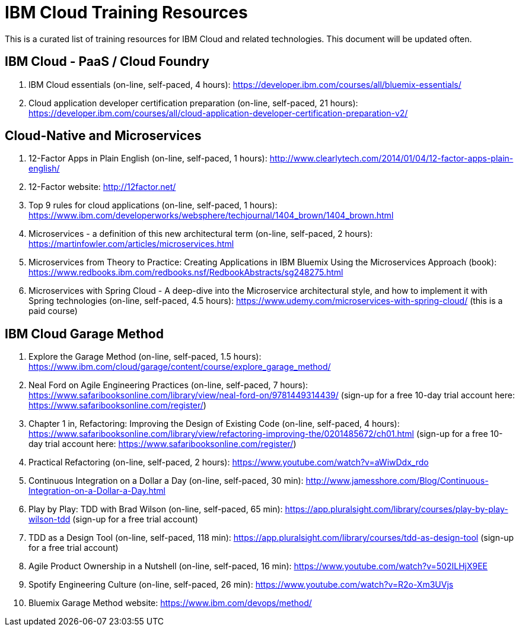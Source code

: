 = IBM Cloud Training Resources

This is a curated list of training resources for IBM Cloud and related technologies. This document will be updated often.


== IBM Cloud - PaaS / Cloud Foundry
. IBM Cloud essentials (on-line, self-paced, 4 hours): https://developer.ibm.com/courses/all/bluemix-essentials/

. Cloud application developer certification preparation (on-line, self-paced, 21 hours): https://developer.ibm.com/courses/all/cloud-application-developer-certification-preparation-v2/


== Cloud-Native and Microservices
. 12-Factor Apps in Plain English (on-line, self-paced, 1 hours): http://www.clearlytech.com/2014/01/04/12-factor-apps-plain-english/
. 12-Factor website: http://12factor.net/
. Top 9 rules for cloud applications (on-line, self-paced, 1 hours): https://www.ibm.com/developerworks/websphere/techjournal/1404_brown/1404_brown.html
. Microservices - a definition of this new architectural term (on-line, self-paced, 2 hours): https://martinfowler.com/articles/microservices.html
. Microservices from Theory to Practice: Creating Applications in IBM Bluemix Using the Microservices Approach (book): https://www.redbooks.ibm.com/redbooks.nsf/RedbookAbstracts/sg248275.html
.  Microservices with Spring Cloud - A deep-dive into the Microservice architectural style, and how to implement it with Spring technologies (on-line, self-paced, 4.5 hours): https://www.udemy.com/microservices-with-spring-cloud/ (this is a paid course)



== IBM Cloud Garage Method
. Explore the Garage Method (on-line, self-paced, 1.5 hours):  https://www.ibm.com/cloud/garage/content/course/explore_garage_method/

. Neal Ford on Agile Engineering Practices (on-line, self-paced, 7 hours):  https://www.safaribooksonline.com/library/view/neal-ford-on/9781449314439/  (sign-up for a free 10-day trial account here: https://www.safaribooksonline.com/register/)

. Chapter 1 in, Refactoring: Improving the Design of Existing Code (on-line, self-paced, 4 hours): https://www.safaribooksonline.com/library/view/refactoring-improving-the/0201485672/ch01.html (sign-up for a free 10-day trial account here: https://www.safaribooksonline.com/register/)

. Practical Refactoring (on-line, self-paced, 2 hours): https://www.youtube.com/watch?v=aWiwDdx_rdo

. Continuous Integration on a Dollar a Day (on-line, self-paced, 30 min):  http://www.jamesshore.com/Blog/Continuous-Integration-on-a-Dollar-a-Day.html

. Play by Play: TDD with Brad Wilson (on-line, self-paced, 65 min): https://app.pluralsight.com/library/courses/play-by-play-wilson-tdd (sign-up for a free trial account)

. TDD as a Design Tool (on-line, self-paced, 118 min): https://app.pluralsight.com/library/courses/tdd-as-design-tool (sign-up for a free trial account)

. Agile Product Ownership in a Nutshell (on-line, self-paced, 16 min):  https://www.youtube.com/watch?v=502ILHjX9EE

. Spotify Engineering Culture (on-line, self-paced, 26 min): https://www.youtube.com/watch?v=R2o-Xm3UVjs

.  Bluemix Garage Method website:  https://www.ibm.com/devops/method/
